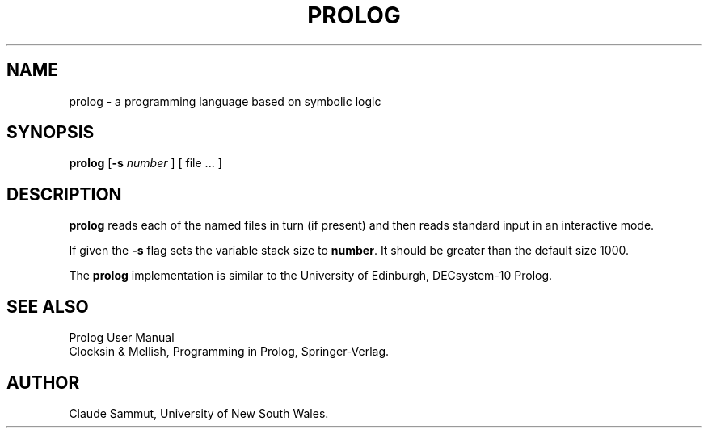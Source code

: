 .\"
.\" 	Copyright (c) 1985 Claude Sammut
.\" 	%Z%%M% %I% %G%
.\" 
.\" 	Received from Claude Sammut, Jan 10 (approx) 1985.
.\"
.\"
.de DS
.RS
.nf
..
.de DE
.RE
.fi
..
.TH PROLOG 1
.SH NAME
prolog \- a programming language based on symbolic logic
.SH SYNOPSIS
.B prolog
[\c
.B \-s
.I number
]
[ file ... ]
.SH DESCRIPTION
.B prolog
reads each of the named files in turn (if present)
and then reads standard input
in an interactive mode.
.P
If given the
.B \-s
flag sets the variable stack size to
.B number\c
\&. It should be greater than the default size 1000.
.P
The
.B prolog
implementation is similar to the University of Edinburgh, DECsystem-10 Prolog.
.SH SEE ALSO
Prolog User Manual
.br
Clocksin & Mellish, Programming in Prolog,
Springer-Verlag.
.SH AUTHOR
Claude Sammut, University of New South Wales.
